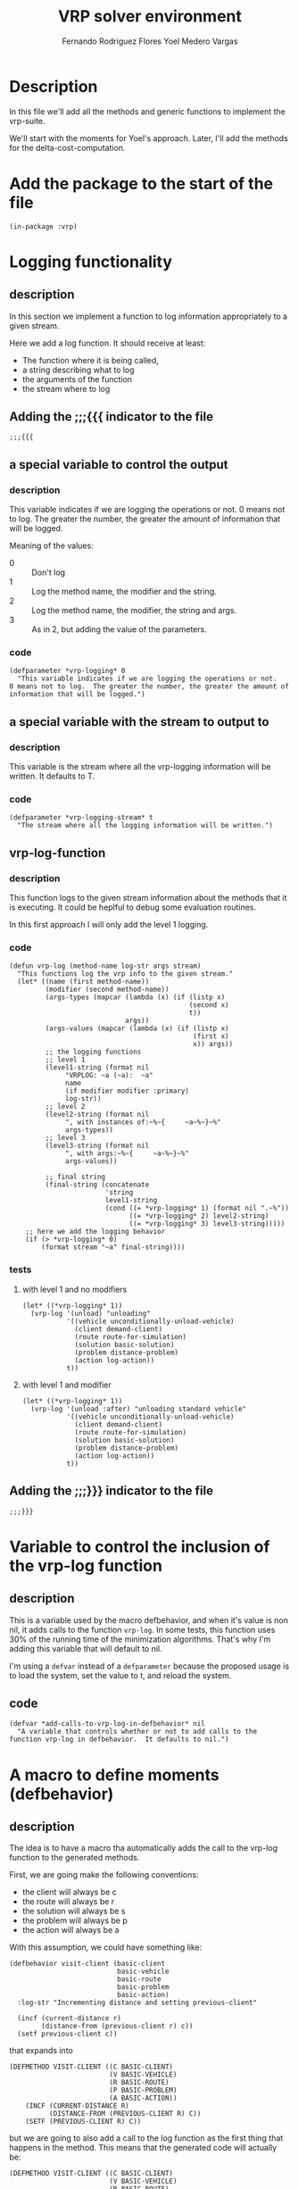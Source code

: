 #+TITLE: VRP solver environment
#+AUTHOR: Fernando Rodriguez Flores
#+AUTHOR: Yoel Medero Vargas
#+DATE 2018-08-02
#+TODO: TODO BROKEN | DONE


* Description
  In this file we'll add all the methods and generic functions to implement the vrp-suite.

  We'll start with the moments for Yoel's approach.  Later, I'll add the methods for the delta-cost-computation.
  
* Add the package to the start of the file
  #+BEGIN_SRC lisp +n -r :results none :exports none :tangle ../src/vrp-moments.lisp
  (in-package :vrp)
  #+END_SRC

* Logging functionality
** description
   In this section we implement a function to log information appropriately to a given stream.

   Here we add a log function.  It should receive at least:
    - The function where it is being called,
    - a string describing what to log
    - the arguments of the function
    - the stream where to log

** Adding the ;;;{{{ indicator to the file
   #+BEGIN_SRC lisp +n -r :results none :exports code :tangle ../src/vrp-moments.lisp
   ;;;{{{
   #+END_SRC
**   a special variable to control the output
*** description
    This variable indicates if we are logging the operations or not.
    0 means not to log.  The greater the number, the greater the amount of information that will be logged.

    Meaning of the values:
    - 0 :: Don't log
    - 1 :: Log the method name, the modifier and the string.
    - 2 :: Log the method name, the modifier, the string and args.
    - 3 :: As in 2, but adding the value of the parameters.
*** code
    #+BEGIN_SRC lisp +n -r :results none :exports code :tangle ../src/vrp-moments.lisp
    (defparameter *vrp-logging* 0
      "This variable indicates if we are logging the operations or not.
    0 means not to log.  The greater the number, the greater the amount of information that will be logged.")
    #+END_SRC
**   a special variable with the stream to output to
*** description
    This variable is the stream where all the vrp-logging information will be written.  It defaults to T.
*** code
    #+BEGIN_SRC lisp +n -r :results none :exports code :tangle ../src/vrp-moments.lisp
    (defparameter *vrp-logging-stream* t
      "The stream where all the logging information will be written.")
    #+END_SRC
**   vrp-log-function
*** description
    This function logs to the given stream information about the methods that it is executing.  It could be heplful to debug some evaluation routines.

    In this first approach I will only add the level 1 logging.
*** code
    #+BEGIN_SRC lisp +n -r :results none :exports code :tangle ../src/vrp-moments.lisp
    (defun vrp-log (method-name log-str args stream)
      "This functions log the vrp info to the given stream."
      (let* ((name (first method-name))
             (modifier (second method-name))
             (args-types (mapcar (lambda (x) (if (listp x)
                                                 (second x)
                                                 t))
                                 args))
             (args-values (mapcar (lambda (x) (if (listp x)
                                                  (first x)
                                                  x)) args))
             ;; the logging functions
             ;; level 1
             (level1-string (format nil
                  "VRPLOG: ~a (~a):  ~a"
                  name
                  (if modifier modifier :primary)
                  log-str))
             ;; level 2
             (level2-string (format nil
                  ", with instances of:~%~{     ~a~%~}~%"
                  args-types))
             ;; level 3
             (level3-string (format nil
                  ", with args:~%~{     ~a~%~}~%"
                  args-values))

             ;; final string
             (final-string (concatenate
                            'string
                            level1-string
                            (cond ((= *vrp-logging* 1) (format nil ".~%"))
                                  ((= *vrp-logging* 2) level2-string)
                                  ((= *vrp-logging* 3) level3-string)))))
        ;; here we add the logging behavior
        (if (> *vrp-logging* 0)
            (format stream "~a" final-string))))
    #+END_SRC
*** tests 
**** with level 1 and no modifiers
     #+BEGIN_SRC lisp +n -r :results output :exports both :tangle ../src/vrp-tests.lisp
     (let* ((*vrp-logging* 1))
       (vrp-log '(unload) "unloading"
                '((vehicle unconditionally-unload-vehicle)
                  (client demand-client)
                  (route route-for-simulation)
                  (solution basic-solution)
                  (problem distance-problem)
                  (action log-action))
                t))
     #+END_SRC
**** with level 1 and modifier
     #+BEGIN_SRC lisp +n -r :results output :exports both :tangle ../src/vrp-tests.lisp
     (let* ((*vrp-logging* 1))
       (vrp-log '(unload :after) "unloading standard vehicle"
                '((vehicle unconditionally-unload-vehicle)
                  (client demand-client)
                  (route route-for-simulation)
                  (solution basic-solution)
                  (problem distance-problem)
                  (action log-action))
                t))
     #+END_SRC
** Adding the ;;;}}} indicator to the file
   #+BEGIN_SRC lisp +n -r :results none :exports code :tangle ../src/vrp-moments.lisp
   ;;;}}}
   #+END_SRC

* Variable to control the inclusion of the vrp-log function
** description
   This is a variable used by the macro defbehavior, and when it's value is non nil, it adds calls to the function =vrp-log=.  In some tests, this function uses 30% of the running time of the minimization algorithms.  That's why I'm adding this variable that will default to nil.

   I'm using a =defvar= instead of a =defparameter= because the proposed usage is to load the system, set the value to t, and reload the system.
** code
   #+BEGIN_SRC lisp +n -r :results none :exports code :tangle ../src/vrp-moments.lisp
   (defvar *add-calls-to-vrp-log-in-defbehavior* nil
     "A variable that controls whether or not to add calls to the function vrp-log in defbehavior.  It defaults to nil.")
   #+END_SRC
   
* A macro to define moments (defbehavior)
** description
   The idea is to have a macro tha automatically adds the call to the vrp-log function to the generated methods.

   First, we are going make the following conventions:

     - the client will always be c
     - the route will always be r
     - the solution will always be s
     - the problem will always be p
     - the action will always be a

   With this assumption, we could have something like:

   #+BEGIN_SRC lisp +n -r :results none :exports code
   (defbehavior visit-client (basic-client
                              basic-vehicle
                              basic-route
                              basic-problem
                              basic-action)
     :log-str "Incrementing distance and setting previous-client"

     (incf (current-distance r)
           (distance-from (previous-client r) c))
     (setf previous-client c))
    #+END_SRC

     that expands into

    #+BEGIN_SRC lisp +n -r :results none :exports code
    (DEFMETHOD VISIT-CLIENT ((C BASIC-CLIENT)
                             (V BASIC-VEHICLE)
                             (R BASIC-ROUTE)
                             (P BASIC-PROBLEM)
                             (A BASIC-ACTION))
        (INCF (CURRENT-DISTANCE R)
              (DISTANCE-FROM (PREVIOUS-CLIENT R) C))
        (SETF (PREVIOUS-CLIENT R) C))
    #+END_SRC

    but we are going to also add a call to the log function as the first thing that happens in the method.  This means that the generated code will actually be:

    #+BEGIN_SRC lisp +n -r :results none :exports code
    (DEFMETHOD VISIT-CLIENT ((C BASIC-CLIENT)
                             (V BASIC-VEHICLE)
                             (R BASIC-ROUTE)
                             (P BASIC-PROBLEM)
                             (A BASIC-ACTION))
      (VRP-LOG  '(VISIT-CLIENT)
                "Incrementing distance and setting previous-client"
                `((,C BASIC-CLIENT)
                  (,V BASIC-VEHICLE)
                  (,R BASIC-ROUTE)
                  (,P BASIC-PROBLEM)
                  (,A BASIC-ACTION))
                A)
        (INCF (CURRENT-DISTANCE R)
              (DISTANCE-FROM (PREVIOUS-CLIENT R) C))
        (SETF (PREVIOUS-CLIENT R) C))
    #+END_SRC

    To do that, we need to know the arguments passed to the macro.  As usual, we will need to parse the arguments by hand.  Let's do it.
** code
*** version 2 (with *add-calls-to-vrp-log-in-defbehavior*)
**** code
     #+BEGIN_SRC lisp +n -r :results none :exports code :tangle ../src/vrp-moments.lisp
     (defmacro defbehavior (moment &rest args)
       (let* (;; let's check if there is a modifier
              ;; if there is, the first element of args
              ;; should be a symbol
              (modifier (if (symbolp (car args)) (car args)))
              ;; let's gather the rest of the arguments
              ;; if there is a modifier, get the rest of the args
              (other-args (if (symbolp (car args)) (rest args)
                                       ;; else get all the args
                                       (else args))))
         ;; now let's see what's in the other-args
         (destructuring-bind ((&rest arg-definitions) &body body)
             other-args
           ;; let's prepare the method arguments
           (let* (;; first let's replace any undefined class-name with t
                  (args-and-classes (mapcar
                                     (lambda (x)
                                       (if (listp
                                            x)
                                           x
                                            (else
                                             (list x t))))
                                     arg-definitions))
                  ;; now let's create the method name
                  (method-name-and-modifier
                   (if modifier `(,moment ,modifier) `(,moment))))
             ;; let's get the log-str from the body
             (with-elements (((log-str :log-str)) body)
               ;; let's create the call to vrp-log
               (let* ((call-to-vrp-log
                       `(vrp-log
                         ;; the first parameter is the name
                         ;; and the modifier
                         ',method-name-and-modifier
                         ;; the second parameter should
                         ;; be string
                         ,log-str
                         ;; now we add all the
                         ;; arguments and it classes
                         ,(append '(list)
                                  (loop for (var class) in args-and-classes
                                        collecting `(list ,var ',class)))
                         ;; finally we need to add the stream to
                         ;; write the info to. Right now it will be the
                         ;; variable *vrp-logging-stream*
                         ,*vrp-logging-stream*))
                      ;; here is where we decide if we
                      ;; add the call to vrp-log or not
                      (actual-method-code
                       (if *add-calls-to-vrp-log-in-defbehavior*
                           `(,call-to-vrp-log
                             ,@body)
                           ;; else
                           body)))
               ;; let's create the method name and modifier (if any)
                `(defmethod ,@method-name-and-modifier
                     ;; now let's add the method signature
                     ,args-and-classes

                   ;; let's add the logging functionality
              

                   ;; TODO: add the abbrevs

                   ;; add the body
                   ,@actual-method-code)))))))
     #+END_SRC
**** tests v2
***** testing *add-calls-to-vrp-log-in-defbehavior* nil
      #+BEGIN_SRC lisp +n -r :results output :exports both :tangle ../src/vrp-tests.lisp
      (progn
        (setf *add-calls-to-vrp-log-in-defbehavior* nil)
        (pp-expand (defbehavior unload ((vehicle  unconditionally-unload-vehicle)
                              (client   demand-client)
                              (route    t)
                              (solution t)
                              (problem  t)
                              (action simulate-load-action))
           :log-str "Downloading the client's demand from the vehicle" 
           (decf (cargo vehicle) (demand client))))
        (setf *add-calls-to-vrp-log-in-defbehavior* nil))
      #+END_SRC
***** testing *add-calls-to-vrp-log-in-defbehavior* t
      #+BEGIN_SRC lisp +n -r :results output :exports both :tangle ../src/vrp-tests.lisp
      (progn
        (setf *add-calls-to-vrp-log-in-defbehavior* t)
        (pp-expand (defbehavior unload ((vehicle  unconditionally-unload-vehicle)
                              (client   demand-client)
                              (route    t)
                              (solution t)
                              (problem  t)
                              (action simulate-load-action))
           :log-str "Downloading the client's demand from the vehicle" 
           (decf (cargo vehicle) (demand client))))
        (setf *add-calls-to-vrp-log-in-defbehavior* nil))
      #+END_SRC
*** +version 1 (without *add-calls-to-vrp-log-in-defbehavior*)+
    #+BEGIN_SRC lisp +n -r :results none :exports code
    (defmacro defbehavior (moment &rest args)
      (let* (;; let's check if there is a modifier
             ;; if there is, the first element of args
             ;; should be a symbol
             (modifier (if (symbolp (car args)) (car args)))
             ;; let's gather the rest of the arguments
             ;; if there is a modifier, get the rest of the args
             (other-args (if (symbolp (car args)) (rest args)
                                      ;; else get all the args
                                      (else args))))
        ;; now let's see what's in the other-args
        (destructuring-bind ((&rest arg-definitions) &body body)
            other-args
          ;; let's prepare the method arguments
          (let* (;; first let's replace any undefined class-name with t
                 (args-and-classes (mapcar
                                    (lambda (x)
                                      (if (listp
                                           x)
                                          x
                                           (else
                                            (list x t))))
                                    arg-definitions))
                 ;; now let's create the method name
                 (method-name-and-modifier
                  (if modifier `(,moment ,modifier) `(,moment))))
            ;; let's get the log-str from the body
            (with-elements (((log-str :log-str)) body)
              ;; let's create the method name and modifier (if any)
              `(defmethod ,@method-name-and-modifier
                   ;; now let's add the method signature
                   ,args-and-classes

                 ;; let's add the logging functionality
                 (vrp-log
                  ;; the first parameter is the name
                  ;; and the modifier
                  ',method-name-and-modifier
                  ;; the second parameter should be string
                  ,log-str
                  ;; now we add all the arguments and it classes
                  ,(append '(list)
                           (loop for (var class) in args-and-classes
                                 collecting `(list ,var ',class)))
                  ;; finally we need to add the stream to
                  ;; write the info to. Right now it will be the
                  ;; variable *vrp-logging-stream*
                  ,*vrp-logging-stream*)

                 ;; TODO: add the abbrevs
             
                 ;; add the body
                 ,@body))))))
    #+END_SRC
**** tests
***** testing the macroexpansion
      #+BEGIN_SRC lisp +n -r :results output :exports both :tangle ../src/vrp-tests.lisp
      (pp-expand (defbehavior visit-client :before ((client basic-client)
                                                    (c2 basic-client)
                                                    v
                                                    (vehicle basic-vehicle)
                                                    action)
                   (this is the generated code)
                   (hello world)
                   (print t)))
      #+END_SRC
***** testing the macroexpansion with log-str
      #+BEGIN_SRC lisp +n -r :results output :exports both :tangle ../src/vrp-tests.lisp
      (pp-expand (defbehavior visit-client :before ((client basic-client)
                                                    (c2 basic-client)
                                                    v
                                                    (vehicle basic-vehicle)
                                                    action)
                    :log-str "testing defbehavior logging functionality"
                   (this is the generated code)
                   (hello world)
                   (print t)))
      #+END_SRC


* TODO Moments to evaluate a solution
** description
   In this section we'll add all the moments required to evaluate a solution using Yoel's approach.

   To simulate *any* solution of *any* VRP, we define some "moments".  This moments are generic functions, and to implement the evaluation of an specific VRP, we implement the appropriate methods.  In this section we define the generic functions and the methods.

   The generic-functions will be tangled to the file vrp-moments.lisp as well as the methods.
** generic-functions
*** simulate-solution
**** description
      The generic-function that is called when we want to compute the cost of a solution using a simulation.
**** code
     #+BEGIN_SRC lisp +n -r :results none :exports code :tangle ../src/vrp-moments.lisp
     (defgeneric simulate-solution (solution problem action)
       (:documentation "A generic function to compute the cost of a solution."))
     #+END_SRC
*** finish-the-solution-simulation
**** description
     This generic function is usually called at the end of a solution simulation.  It could be used to penalize unfeasibilities or things like that.  In the near future I foresee that it main use will be the penalization strategies.
**** code
     #+BEGIN_SRC lisp +n -r :results none :exports code :tangle ../src/vrp-moments.lisp
     (defgeneric finish-the-solution-simulation (solution problem action)
       (:documentation "A generic function to be called after all the routes in the solution have been simulate."))
     #+END_SRC
    
*** simulate-route
**** description
     A generic function to compute the cost of a route.  It depends on the route, the solution, the problem, and the action.
**** code
     #+BEGIN_SRC lisp +n -r :results none :exports code :tangle ../src/vrp-moments.lisp
     (defgeneric simulate-route (route solution problem action)
       (:documentation "A generic function to compute the cost of a route."))
     #+END_SRC
    
*** when-route-begins
**** description
     A generic function to specify what to do when the route begins.  It depends on the vehicle, the route, the solution, the problem, and the action.
**** code
     #+BEGIN_SRC lisp +n -r :results none :exports code :tangle ../src/vrp-moments.lisp
     (defgeneric when-route-begins (vehicle route solution problem action)
       (:documentation "A generic function to compute the cost of a route."))
     #+END_SRC
*** move-from-to
**** description
     A generic function to describe what happens when a vehicle moves from one point to another.  It depends on the vehicle, the two points, the route, the solution, the problem, and the action.
**** code
     #+BEGIN_SRC lisp +n -r :results none :exports code :tangle ../src/vrp-moments.lisp
     (defgeneric move-from-to (vehicle
                               client1
                               client2
                               route
                               solution
                               problem
                               action)
       (:documentation "A generic function to be called when the vehicle moves from one client to another. Here client is anything that can be visited."))
     #+END_SRC
*** visit-client
**** description
     A generic function to describe what happens when a vehicle visits a client.  It depends on the vehicle, the client, the route, the solution, the problem, and the action.  The client can be anything that is `visitable'.
**** code
     #+BEGIN_SRC lisp +n -r :results none :exports code :tangle ../src/vrp-moments.lisp
     (defgeneric visit-client (vehicle client route solution problem action)
       (:documentation "A generic function to describe what happens when a vehicle visits a client in a given route."))
     #+END_SRC

*** when-route-ends
**** description
     A generic function to describe what to do when the route ends.  It depends on the route, the solution, the problem, and the action.  Here we assume that the route ends when all the clients have been visited.
**** code
     #+BEGIN_SRC lisp +n -r :results none :exports code :tangle ../src/vrp-moments.lisp
     (defgeneric when-route-ends (route solution problem action)
       (:documentation "A generic function to describe what happens after all the clients have been visited."))
     #+END_SRC

*** unload
**** description
     This moments describe what happens when the cargo from the vehicle is unloaded.
**** code
     #+BEGIN_SRC lisp +n -r :results none :exports code :tangle ../src/vrp-moments.lisp
     (defgeneric unload (vehicle client route solution problem action)
       (:documentation "A generic function to unload the cargo from the vehicle."))
     #+END_SRC
** methods for the CVRP
*** unload
**** unload (:primary unconditionally-unload-vehicle, demand-client)
***** description
      Here we define how to unload the vehicle in the client, when the vehicle unconditionally fulfills the demand of the client.  
***** code
      #+BEGIN_SRC lisp +n -r :results none :exports code :tangle ../src/vrp-moments.lisp
      (defbehavior unload ((vehicle  unconditionally-unload-vehicle)
                           (client   demand-client)
                           (route    t)
                           (solution t)
                           (problem  t)
                           (action simulate-load-action))
        :log-str "Downloading the client's demand from the vehicle" 
        (decf (cargo vehicle) (demand client)))
      #+END_SRC
***** tests
****** test without logging
       #+BEGIN_SRC lisp +n -r :results output :exports both :tangle ../src/vrp-tests.lisp
       (let* ((c1 (basic-cvrp-client 1 30))
              (c2 (basic-cvrp-client 2 20))
              (v1 (cvrp-vehicle 1 60 60))
              (a (simulate-load-action)))
         (format t "Testing unload:~%")
         (check-= 60 (cargo v1))
         (format t "unload at client ~a~%" c1)
         (unload v1 c1 t t t a)
         (check-= 30 (cargo v1))
         (format t "unload at client ~a~%" c2)
         (unload v1 c2 t t t a)
         (check-= 10 (cargo v1)))
       #+END_SRC
****** test with logging
       #+BEGIN_SRC lisp +n -r :results output :exports both :tangle ../src/vrp-tests.lisp
       (let* ((c1 (basic-cvrp-client 1 30))
              (c2 (basic-cvrp-client 2 20))
              (v1 (cvrp-vehicle 1 60 60))
              (a (simulate-load-action))
              (*vrp-logging* 1))
         (format t "~%===========================
       Testing *logging* at unload
       ===========================~2%")
         (unload v1 c1 t t t a)
         (unload v1 c2 t t t a))
       #+END_SRC
*** visit-client
**** visit-client (primary method t for everything)
***** description
      Describe what happens when a vehicle visits a client.
***** code
      #+BEGIN_SRC lisp +n -r :results none :exports code :tangle ../src/vrp-moments.lisp
      (defbehavior visit-client ((vehicle  t)
                                 (client   t)
                                 (route    t)
                                 (solution t)
                                 (problem  t)
                                 (action   t))
        :log-str "Do nothing.  Wait for the :after methods")
      #+END_SRC
***** tests
****** test with logging
       #+BEGIN_SRC lisp +n -r :results output :exports both :tangle ../src/vrp-tests.lisp
       (let* ((*vrp-logging* 1))
         (format t "Testing *logging* at visit-client:~%")
         (visit-client t t t t t t)
         (visit-client t t t t t t))
       #+END_SRC
**** visit-client (:after method update previous-client)
***** description
      Here we set the previous client to the current client.
***** code
      #+BEGIN_SRC lisp +n -r :results none :exports code :tangle ../src/vrp-moments.lisp
      (defbehavior visit-client :after ((vehicle  t)
                                        (client   t)
                                        (route    route-for-simulation)
                                        (solution t)
                                        (problem  t)
                                        (action   t))
        :log-str "Set the previous client"
        (setf (previous-client route) client))
      #+END_SRC
***** tests
****** test without logging
       #+BEGIN_SRC lisp +n -r :results output :exports both :tangle ../src/vrp-tests.lisp
       (let* ((c1 (basic-cvrp-client 1 30))
              (c2 (basic-cvrp-client 2 20))
              (c3 (basic-cvrp-client 3 30))
              (c4 (basic-cvrp-client 4 40))
              (v1 (cvrp-vehicle 1 60 60))
              (d0 (basic-depot))
              (r1 (route-for-simulation :id 1 :vehicle v1
                                        :depot d0 :clients (list c1 c2 c3 c4)))
              (*vrp-logging* 0))
         (format t "===================================
       Testing :after method visit-client:
       ===================================~%")
         (setf (previous-client r1) (depot r1))
         (format t "  Check that the depot is the previous-client:~%")
         (check-obj= d0 (previous-client r1))
         (loop for c in (list c1 c2 c3 c4)
               doing (visit-client t c r1 t t t)
               doing (format t "  Check that the previous-client is updated:~%")
               doing (check-obj= c (previous-client r1))
               doing (format t "     previous-client: ~a~%"
                             (previous-client r1))))
       #+END_SRC
****** test with logging
       #+BEGIN_SRC lisp +n -r :results output :exports both :tangle ../src/vrp-tests.lisp
       (let* ((c1 (basic-cvrp-client 1 30))
              (c2 (basic-cvrp-client 2 20))
              (c3 (basic-cvrp-client 3 30))
              (c4 (basic-cvrp-client 4 40))
              (v1 (cvrp-vehicle 1 60 60))
              (d0 (basic-depot))
              (r1 (route-for-simulation :id 1 :vehicle v1
                                        :depot d0 :clients (list c1 c2 c3 c4)))
              (*vrp-logging* 1))
         (format t "===================================
       Testing :after method visit-client:
       ===================================~%")
         (format t "Applicable methods:~%   ~a~2%"
                 (compute-applicable-methods #'visit-client
                                             (list t c1 r1 t t t)))

         (setf (previous-client r1) (depot r1))
         (loop for c in (list c1 c2 c3 c4)
               doing (visit-client t c r1 t t t)))
       #+END_SRC
**** visit-client (:after unload-vehicle t for everything)
***** description
      Describe what happens when an unload-vehicle visits a client.
***** code
      #+BEGIN_SRC lisp +n -r :results none :exports code :tangle ../src/vrp-moments.lisp
      (defbehavior visit-client :after ((vehicle unload-vehicle)
                                        (client demand-client)
                                        (route t)
                                        (solution t)
                                        (problem t)
                                        (action simulate-load-action))
              :log-str "Dowloading demand"
              (unload vehicle client route solution problem action))
      #+END_SRC
***** tests
****** test without logging
       #+BEGIN_SRC lisp +n -r :results output :exports both :tangle ../src/vrp-tests.lisp
       (let* ((c1 (basic-cvrp-client 1 30))
              (c2 (basic-cvrp-client 2 20))
              (v1 (cvrp-vehicle 1 60 60))
              (a (simulate-load-action))
              (*vrp-logging* 1))
         (format t "Testing visit-client:~%")
         (visit-client v1 c1 t t t a)
         (visit-client v1 c2 t t t a))
       #+END_SRC
*** when-route-begins
**** when-route-begins (primary simulation-route t everything)
***** description
      Here we describe what happens when the route begins.  In this case we just set the previous-client of the route to the depot.
***** code
      #+BEGIN_SRC lisp +n -r :results none :exports code :tangle ../src/vrp-moments.lisp
      (defbehavior when-route-begins (vehicle
                                      (route route-for-simulation)
                                      solution
                                      problem
                                      action)
        :log-str "Setting the depot as the previous-client"
        (setf (previous-client route) (depot route)))
      #+END_SRC
***** tests
****** test without logging
       #+BEGIN_SRC lisp +n -r :results output :exports both :tangle ../src/vrp-tests.lisp
       (let* ((c1 (basic-cvrp-client 1 30))
              (c2 (basic-cvrp-client 2 20))
              (v1 (cvrp-vehicle 1 60 60))
              (d0 (basic-depot))
              (r1 (route-for-simulation :id 1 :vehicle v1
                                        :depot d0 :clients (list c1 c2)))
              (*vrp-logging* 0))
         (format t "Testing when-route-begins:~%")
         (check-nil (previous-client r1))
         (when-route-begins v1 r1 t t t)
         (check-non-nil (previous-client r1))
         (check-obj= d0 (previous-client r1)))
       #+END_SRC

**** when-route-begins (:after route-distance-action)
***** description
      Here we initialize the route-distance-action.
***** code
      #+BEGIN_SRC lisp +n -r :results none :exports code :tangle ../src/vrp-moments.lisp
      (defbehavior when-route-begins :after
        (vehicle
         route
         solution
         problem
         (action route-distance-action))
        :log-str "Initializing current-distance to 0"
        (setf (current-distance action) 0))
      #+END_SRC
***** tests
****** test without logging
       #+BEGIN_SRC lisp +n -r :results output :exports both :tangle ../src/vrp-tests.lisp
       (let* ((c1 (basic-cvrp-client 1 30))
              (c2 (basic-cvrp-client 2 20))
              (v1 (cvrp-vehicle 1 60 60))
              (d0 (basic-depot))
              (r1 (route-for-simulation :id 1 :vehicle v1
                                        :depot d0 :clients (list c1 c2)))
              (a1 (route-distance-action 1 50))
              (*vrp-logging* 0))
         (format t "Testing when-route-begins for route-distance-action:~%")
         (check-= 50 (current-distance a1))
         (when-route-begins v1 r1 t t a1)
         (check-= 0 (current-distance a1)))
       #+END_SRC

****** test with logging
       #+BEGIN_SRC lisp +n -r :results output :exports both :tangle ../src/vrp-tests.lisp
       (let* ((c1 (basic-cvrp-client 1 30))
              (c2 (basic-cvrp-client 2 20))
              (v1 (cvrp-vehicle 1 60 60))
              (d0 (basic-depot))
              (r1 (route-for-simulation :id 1 :vehicle v1
                                        :depot d0 :clients (list c1 c2)))
              (a1 (route-distance-action 1 50))
              (*vrp-logging* 1))
         (format t "Testing *logging* when-route-begins for route-distance-action:~%")
         (when-route-begins v1 r1 t t a1))
       #+END_SRC

**** when-route-begins (:after simulate-load-action)
***** description
      Here we load the cargo in the vehicle.
***** code
      #+BEGIN_SRC lisp +n -r :results none :exports code :tangle ../src/vrp-moments.lisp
      (defbehavior when-route-begins :after
        ((vehicle cargo-vehicle)
         route
         solution
         problem
         (action simulate-load-action))
        :log-str "Loading the vehicle"
  
        ;; load the vehicle with all the demands in th route
        (setf (cargo vehicle) (loop for c in (clients route)
                            summing (demand c))))
      #+END_SRC
***** tests
****** test without logging
       #+BEGIN_SRC lisp +n -r :results output :exports both :tangle ../src/vrp-tests.lisp
       (let* ((c1 (basic-cvrp-client 1 30))
              (c2 (basic-cvrp-client 2 20))
              (c3 (basic-cvrp-client 3 30))
              (c4 (basic-cvrp-client 4 40))
              (v1 (cvrp-vehicle 1 60 0))
              (v2 (cvrp-vehicle 1 50 0))
              (d0 (basic-depot))
              (r1 (route-for-simulation :id 1 :vehicle v1
                                        :depot d0 :clients (list c1 c2)))
              (r2 (route-for-simulation :id 2 :vehicle v2
                                        :depot d0 :clients (list c3 c4)))
              (a1 (simulate-load-action))
              (*vrp-logging* 0))
         (format t "~%===========================================================
       Testing when-route-begins for simulate-load-action
       ===========================================================~2%")
         (format t "  Testing when-route-begins with route r1:~%")
         (check-= 0 (cargo v1))
         (when-route-begins v1 r1 t t a1)
         (check-= 50 (cargo v1))
         (format t "  Testing when-route-begins with route r2:~%")
         (check-= 0 (cargo v2))
         (when-route-begins v2 r2 t t a1)
         (check-= 70 (cargo v2)))
       #+END_SRC

****** test with logging
       #+BEGIN_SRC lisp +n -r :results output :exports both :tangle ../src/vrp-tests.lisp
       (let* ((c1 (basic-cvrp-client 1 30))
              (c2 (basic-cvrp-client 2 20))
              (c3 (basic-cvrp-client 3 30))
              (c4 (basic-cvrp-client 4 40))
              (v1 (cvrp-vehicle 1 60 0))
              (v2 (cvrp-vehicle 1 50 0))
              (d0 (basic-depot))
              (r1 (route-for-simulation :id 1 :vehicle v1
                                        :depot d0 :clients (list c1 c2)))
              (r2 (route-for-simulation :id 2 :vehicle v2
                                        :depot d0 :clients (list c3 c4)))
              (a1 (simulate-load-action))
              (*vrp-logging* 1))
         (format t "~%===========================================================
       Testing when-route-begins for simulate-load-action
       ===========================================================~2%")
         (format t "--- Testing when-route-begins with route r1:~%")
         (when-route-begins v1 r1 t t a1)
         (format t "--- Testing when-route-begins with route r2:~%")
         (when-route-begins v2 r2 t t a1)

         (format t "~%Now testing without the simulate-load-action.~%")
  
         (format t "--- Testing when-route-begins with route r1 [no load]:~%")
         (when-route-begins v1 r1 t t t)
         (format t "--- Testing when-route-begins with route r2 [no load]:~%")
         (when-route-begins v2 r2 t t t))
       #+END_SRC

**** when-route-begins (:after basic-vehicle-capacity-action)
***** description
      Here we check if the cargo for the vehicle is greater than its capacity.
***** code
      #+BEGIN_SRC lisp +n -r :results none :exports code :tangle ../src/vrp-moments.lisp
      (defbehavior when-route-begins :after
        (vehicle
         route
         solution
         problem
         (action basic-vehicle-capacity-action))

        :log-str "Checking capacity violation"

        (let* ((capacity (capacity (vehicle route)))
               (cargo (loop for c in (clients route)
                            summing (demand c))))
          (incf (capacity-violation action)
                (max 0 (- cargo capacity)))))
      #+END_SRC
***** tests
****** test without logging
       #+BEGIN_SRC lisp +n -r :results output :exports both :tangle ../src/vrp-tests.lisp
       (let* ((c1 (basic-cvrp-client 1 30))
              (c2 (basic-cvrp-client 2 20))
              (c3 (basic-cvrp-client 3 30))
              (c4 (basic-cvrp-client 4 40))
              (v1 (cvrp-vehicle 1 60 60))
              (v2 (cvrp-vehicle 1 50 0))
              (d0 (basic-depot))
              (r1 (route-for-simulation :id 1 :vehicle v1
                                        :depot d0 :clients (list c1 c2)))
              (r2 (route-for-simulation :id 2 :vehicle v2
                                        :depot d0 :clients (list c3 c4)))
              (a1 (basic-vehicle-capacity-action 1))
              (a2 (basic-vehicle-capacity-action 2))
              (*vrp-logging* 0))
         (format t "~%===========================================================
       Testing when-route-begins for basic-vehicle-capacity-action
       ===========================================================~2%")
         (check-= 0 (capacity-violation a1))
         (when-route-begins v1 r1 t t a1)
         (check-= 0 (capacity-violation a1))
         (format t "  Testing when-route-begins for basic-vehicle-capacity-action~%")
         (check-= 0 (capacity-violation a2))
         (when-route-begins v2 r2 t t a2)
         (check-= 20 (capacity-violation a2)))
       #+END_SRC

****** test with logging
       #+BEGIN_SRC lisp +n -r :results output :exports both :tangle ../src/vrp-tests.lisp
       (let* ((c1 (basic-cvrp-client 1 30))
              (c2 (basic-cvrp-client 2 20))
              (v1 (cvrp-vehicle 1 60 60))
              (d0 (basic-depot))
              (r1 (route-for-simulation :id 1 :vehicle v1
                                        :depot d0 :clients (list c1 c2)))
              (a1 (basic-vehicle-capacity-action 1))
              (*vrp-logging* 1))
         (format t "Testing *logging* when-route-begins for route-distance-action:~%")
         (when-route-begins r1 t t a1))
       #+END_SRC

*** move-from-to
**** move-from-to (primary method: t for everything)
***** description
      In this primary method we don't do anything, we wait for the :before and after methods.
***** code
      #+BEGIN_SRC lisp +n -r :results none :exports code :tangle ../src/vrp-moments.lisp
      (defbehavior move-from-to ((vehicle     t)
                                 (from-client t)
                                 (to-client   t)
                                 (route       t)
                                 (solution    t)
                                 (problem     t)
                                 (action      t))
        :log-str "Do nothing: wait for the auxiliary methods"
        nil)
      #+END_SRC
***** tests
****** test with logging
       #+BEGIN_SRC lisp +n -r :results output :exports both :tangle ../src/vrp-tests.lisp
       (let* ((*vrp-logging* 1))
         (format t "==================================
       Testing *logging* at move-from-to:
       ==================================~2%")
         (move-from-to t t t t t t t)
         (move-from-to t t t t t t t))
       #+END_SRC

**** move-from-to (:after method: to compute distance)
***** description
      In this method we update the distance travelled by the vehicle in this arc.
***** code
      #+BEGIN_SRC lisp +n -r :results none :exports code :tangle ../src/vrp-moments.lisp
      (defbehavior move-from-to :after
        ((vehicle     t)
         (from-client t)
         (to-client   t)
         (route       t)
         (solution    t)
         (problem     distance-problem)
         (action      route-distance-action))

        :log-str "Updating distance"
        (incf (current-distance action)
              (get-distance-from-to from-client to-client problem)))
      #+END_SRC
***** tests
****** test without logging
       #+BEGIN_SRC lisp +n -r :results output :exports both :tangle ../src/vrp-tests.lisp
       (let* ((c1 (basic-cvrp-client 1 30))
              (c2 (basic-cvrp-client 2 20))
              (c3 (basic-cvrp-client 3 30))
              (d0 (basic-depot))
              (list (list d0 c1 c2 c3))
              (distance #2A ((0 1 2 3)
                             (1 0 4 5)
                             (2 4 0 6)
                             (3 5 6 0)))
              (problem (make-instance 'distance-problem
                                      :distance-matrix distance))
              (a1 (route-distance-action 1))
              (*vrp-logging* 0))
         (format t "================================================
       Testing move-from-to with route-distance-action:
       ================================================~2%")

         (check-= 0 (current-distance a1))
         (move-from-to t d0 c1 t t problem a1)
         (check-= 1 (current-distance a1))

         (setf (current-distance a1) 0)
         (loop for previous-client in (butlast list)
               for current-client in (rest list)
               doing (move-from-to t previous-client current-client t t problem a1))
         (check-= 11 (current-distance a1)))
       #+END_SRC

****** test with logging
       #+BEGIN_SRC lisp +n -r :results output :exports both :tangle ../src/vrp-tests.lisp
       (let* ((c1 (basic-cvrp-client 1 30))
              (c2 (basic-cvrp-client 2 20))
              (v1 (cvrp-vehicle 1 60 60))
              (d0 (basic-depot))
              (r1 (route-for-simulation :id 1 :vehicle v1
                                        :depot d0 :clients (list c1 c2)))
              (a1 (basic-vehicle-capacity-action 1))
              (*vrp-logging* 1))
         (format t "Testing *logging* when-route-begins for route-distance-action:~%")
         (when-route-begins r1 t t a1))
       #+END_SRC
*** when-route-ends
    :PROPERTIES:
    :CUSTOM_ID: moment:when-route-ends-for-cvrp
    :END:
**** when-route-ends (primary t for everything: do nothing)
***** description
      This is an empty primary method to wait for the auxiliary methods.
***** code
      #+BEGIN_SRC lisp +n -r :results none :exports code :tangle ../src/vrp-moments.lisp
      (defbehavior when-route-ends (route
                                    solution
                                    problem
                                    action)
        :log-str "Do nothing, wait for the auxiliary methods"
        nil)
      #+END_SRC
***** tests
****** test with logging
       #+BEGIN_SRC lisp +n -r :results output :exports both :tangle ../src/vrp-tests.lisp
       (let* ((*vrp-logging* 1))
         (format t "========================
       Testing when-route-ends:
       ========================~2%")
         (when-route-ends t t t t))
       #+END_SRC

**** when-route-ends (:after basic-route: move vehicle to depot)
***** description
      Here we describe what happens after the last client in the route is visited.  In the CVRP we just move the vehicle from the last client to the end depot.  In the classical CVRP the end-depot is the same as the depot, but in other problems this is not always the case, and the CVRP falls back to calling the depot.
***** code
      #+BEGIN_SRC lisp +n -r :results none :exports code :tangle ../src/vrp-moments.lisp
      (defbehavior when-route-ends :after ((route route-for-simulation)
                                             solution
                                             problem
                                             action)
        :log-str "Moving the vehicle to the depot (if there are clients)"
        (if (clients route)
            (move-from-to (vehicle route)
                          (previous-client route)
                          (end-depot route)
                          route
                          solution
                          problem
                          action)))
      #+END_SRC
***** tests
****** basic test 
       #+BEGIN_SRC lisp +n -r :results output :exports both :tangle ../src/vrp-tests.lisp
       (let* ((c1 (basic-cvrp-client 1 30))
              (c2 (basic-cvrp-client 2 20))
              (v1 (cvrp-vehicle 1 60 60))
              (d0 (basic-depot))
              (r1 (route-for-simulation :id 1 :vehicle v1
                                        :depot d0 :clients (list c1 c2)))
              (distance #2A ((0 1 2 3)
                             (1 0 4 5)
                             (2 4 0 6)
                             (3 5 6 0)))
              (dp (make-instance 'distance-problem
                                      :distance-matrix distance))
              (a1 (route-distance-action 1))
              (*vrp-logging* 1))
         (bformat t "Testing when-route-ends for route-for-simulation")
         (setf (previous-client r1) c2)
         (format t "Applicable methods: ~a~%"
                 (compute-applicable-methods #'when-route-ends
                                             (list r1 t dp a1)))
         (when-route-ends r1 t dp a1)
         (check-= 2 (current-distance a1)))
       #+END_SRC
****** test with an empty route and end-depot
       #+BEGIN_SRC lisp +n -r :results output :exports both :tangle ../src/vrp-tests.lisp
       (let* ((c1 (basic-cvrp-client 1 30))
              (c2 (basic-cvrp-client 2 20))
              (v1 (cvrp-vehicle 1 60 60))
              (d0 (basic-depot))
              (d1 (basic-depot 3))
              (r1 (route-for-simulation :id 1 :vehicle v1
                                        :depot d0 :clients (list c1 c2)))
              (r2 (route-for-simulation-with-end-depot
                   :id 1
                   :vehicle v1
                   :depot d0
                   :end-depot d1
                   :clients nil))
              (distance #2A ((0 1 2 3 4)
                             (1 0 4 5 3)
                             (2 4 0 6 5)
                             (3 5 6 0 1)))
              (dp (make-instance 'distance-problem
                                 :distance-matrix distance))
              (a1 (route-distance-action 1))
              (*vrp-logging* 1))
         (bformat t "Testing when-route-ends for route-for-simulation")

         (setf (previous-client r1) c2)
         (format t "Applicable methods: ~a~%"
                 (compute-applicable-methods #'when-route-ends
                                             (list r1 t dp a1)))
         (when-route-ends r1 t dp a1)
         (check-= 2 (current-distance a1))

         (format t "Testing an empty route~%")
         (setf a1 (route-distance-action 0))
         (setf (previous-client r2) (depot r2))
         (when-route-ends r2 t dp a1)
         (format t "total distance with empty route: ~a~%" (current-distance a1))
         )
       #+END_SRC
*** simulate-route
**** simulate-route (primary route-for-simulation, t everything else)
***** description
      This is where we initialize the route, visit each client and finally end the route.  After the simulation of the route all the available information will be in the action.
***** code
      #+BEGIN_SRC lisp +n -r :results none :exports code :tangle ../src/vrp-moments.lisp
      (defbehavior simulate-route ((route    route-for-simulation)
                                   (solution t)
                                   (problem  t)
                                   (action   t))
        :log-str "Basic simulation of route"

        ;; do whatever happens at the beginning of the route
        (when-route-begins (vehicle route) route solution problem action)
  
        ;; move to each client and visit them
        (loop for client in (clients route)
              ;; move the vehicle
              doing (move-from-to (vehicle route)
                                  (previous-client route)
                                  client
                                  route
                                  solution
                                  problem
                                  action)
              ;; visit each client
              doing (visit-client (vehicle route)
                                  client
                                  route
                                  solution
                                  problem
                                  action))
        ;; finish the route
        (when-route-ends route solution problem action))
      #+END_SRC
***** tests
****** test with logging and doing nothing
       #+BEGIN_SRC lisp +n -r :results output :exports both :tangle ../src/vrp-tests.lisp
       (let* ((c1 (basic-cvrp-client 1 30))
              (c2 (basic-cvrp-client 2 20))
              (v1 (cvrp-vehicle 1 60 60))
              (d0 (basic-depot))
              (r1 (route-for-simulation :id 1 :vehicle v1
                                        :depot d0 :clients (list c1 c2)))
              (distance #2A ((0 1 2 3)
                             (1 0 4 5)
                             (2 4 0 6)
                             (3 5 6 0)))
              (dp (make-instance 'distance-problem
                                      :distance-matrix distance))
              (a1 t)
              (*vrp-logging* 1))
         (format t "======================
       Testing simulate-route
       ======================~2%")
         (simulate-route r1 t t a1))
       #+END_SRC

****** test with logging and simulating cargo
       #+BEGIN_SRC lisp +n -r :results output :exports both :tangle ../src/vrp-tests.lisp
       (let* ((c1 (basic-cvrp-client 1 30))
              (c2 (basic-cvrp-client 2 20))
              (v1 (cvrp-vehicle 1 60 60))
              (d0 (basic-depot))
              (r1 (route-for-simulation :id 1 :vehicle v1
                                        :depot d0 :clients (list c1 c2)))
              (distance #2A ((0 1 2 3)
                             (1 0 4 5)
                             (2 4 0 6)
                             (3 5 6 0)))
              (dp (make-instance 'distance-problem
                                      :distance-matrix distance))
              (a1 (simulate-load-action))
              (*vrp-logging* 1))
         (format t "=================================
       Testing simulate-route with loads
       =================================~2%")
         (simulate-route r1 t t a1))
       #+END_SRC

****** test with logging and computing-distance
       #+BEGIN_SRC lisp +n -r :results output :exports both :tangle ../src/vrp-tests.lisp
       (let* ((c1 (basic-cvrp-client 1 30))
              (c2 (basic-cvrp-client 2 20))
              (v1 (cvrp-vehicle 1 60 60))
              (d0 (basic-depot))
              (r1 (route-for-simulation :id 1 :vehicle v1
                                        :depot d0 :clients (list c1 c2)))
              (distance #2A ((0 1 2 3)
                             (1 0 4 5)
                             (2 4 0 6)
                             (3 5 6 0)))
              (dp (make-instance 'distance-problem
                                      :distance-matrix distance))
              (a1 (route-distance-action 1))
              (*vrp-logging* 1))
         (format t "=================================
       Testing simulate-route with loads
       =================================~2%")
         (simulate-route r1 t dp a1)

         (format t "~%  Total distance travelled in the route: ~a~%"
                 (current-distance a1)))
       #+END_SRC

****** test with logging and checking-feasibility
       #+BEGIN_SRC lisp +n -r :results output :exports both :tangle ../src/vrp-tests.lisp
       (let* ((c1 (basic-cvrp-client 1 30))
              (c2 (basic-cvrp-client 2 20))
              (v1 (cvrp-vehicle 1 60 60))
              (d0 (basic-depot))
              (r1 (route-for-simulation :id 1 :vehicle v1
                                        :depot d0 :clients (list c1 c2)))
              (distance #2A ((0 1 2 3)
                             (1 0 4 5)
                             (2 4 0 6)
                             (3 5 6 0)))
              (dp (make-instance 'distance-problem
                                      :distance-matrix distance))
              (a1 (basic-vehicle-capacity-action 1))
              (*vrp-logging* 1))
         (format t "=================================
       Testing simulate-route with loads
       =================================~2%")
         (simulate-route r1 t dp a1)

         (format t "--- testing capacity violations:~%")
         (check-= 0 (capacity-violation a1))
         (setf (demand c1) 50)
         (let* ((*vrp-logging* 0))
           (simulate-route r1 t dp a1))
         (check-= 10 (capacity-violation a1)))
       #+END_SRC

****** original test with logging
       #+BEGIN_SRC lisp +n -r :results output :exports both :tangle ../src/vrp-tests.lisp
       (let* ((*vrp-logging* 1))
         (format t "========================
       Testing when-route-ends:
       ========================~2%")
         (when-route-ends t t t t))
       #+END_SRC

**** simulate-route (:after basic-solution-distance-action)
***** description
      Here we accumulate the distance travelled in the route in the basic-solution-distance-action.
***** code
      #+BEGIN_SRC lisp +n -r :results none :exports code :tangle ../src/vrp-moments.lisp
      (defbehavior simulate-route :after
        ((route    t)
         (solution t)
         (problem  t)
         (action   basic-solution-distance-action))
  
        :log-str "Updating the total-distance in the solution"

        (incf (total-distance action) (current-distance action)))
      #+END_SRC
***** tests
****** test with logging and doing nothing
       #+BEGIN_SRC lisp +n -r :results output :exports both :tangle ../src/vrp-tests.lisp
       (let* ((c1 (basic-cvrp-client 1 30))
              (c2 (basic-cvrp-client 2 20))
              (v1 (cvrp-vehicle 1 60 60))
              (d0 (basic-depot))
              (r1 (route-for-simulation :id 1 :vehicle v1
                                        :depot d0 :clients (list c1 c2)))
              (distance #2A ((0 1 2 3)
                             (1 0 4 5)
                             (2 4 0 6)
                             (3 5 6 0)))
              (dp (make-instance 'distance-problem
                                      :distance-matrix distance))
              (a1 (basic-solution-distance-action 0))
              (*vrp-logging* 1))
         (format t "============================
       Testing simulate-route after
       ============================~2%")
         (simulate-route r1 t t a1))
       #+END_SRC
****** test without logging and checking total-distance
       #+BEGIN_SRC lisp +n -r :results output :exports both :tangle ../src/vrp-tests.lisp
       (let* ((c1 (basic-cvrp-client 1 30))
              (c2 (basic-cvrp-client 2 20))
              (v1 (cvrp-vehicle 1 60 60))
              (d0 (basic-depot))
              (r1 (route-for-simulation :id 1 :vehicle v1
                                        :depot d0 :clients (list c1 c2)))
              (distance #2A ((0 1 2 3)
                             (1 0 4 5)
                             (2 4 0 6)
                             (3 5 6 0)))
              (dp (make-instance 'distance-problem
                                      :distance-matrix distance))
              (a1 (basic-solution-distance-action 0))
              (*vrp-logging* 1))
         (format t "Testing simulate-route after")
         (simulate-route r1 t dp a1)
         (check-= 7 (total-distance a1))
         (setf (total-distance a1) 1000)
         (simulate-route r1 t dp a1)
         (check-= 1007 (total-distance a1)))
       #+END_SRC
****** test route-for-simulation-with-end-depot
       #+BEGIN_SRC lisp +n -r :results output :exports both :tangle ../src/vrp-tests.lisp
       (let* ((c1 (basic-cvrp-client 1 30))
              (c2 (basic-cvrp-client 2 20))
              (v1 (cvrp-vehicle 1 60 60))
              (d0 (basic-depot))
              (d1 (basic-depot 3))

              (r1 (route-for-simulation-with-end-depot
                   :id 1
                   :vehicle v1
                   :depot d0
                   :end-depot d1
                   :clients (list c1 c2)))
              (distance #2A ((0 1 2 3)
                             (1 0 4 5)
                             (2 4 0 6)
                             (3 5 6 0)))
              (dp (make-instance 'distance-problem
                                      :distance-matrix distance))
              (a1 (basic-solution-distance-action 0))
              (*vrp-logging* 1))
         (bformat t "Testing simulate-route after with end-depot")
         (simulate-route r1 t dp a1)
         (format t "end-depot: ~a~%" (end-depot r1))
         (format t "total-distance: ~a~%" (total-distance a1))
         (check-= 11 (total-distance a1))
         (setf (total-distance a1) 1000)
         (simulate-route r1 t dp a1)
         (check-= 1011 (total-distance a1)))
       #+END_SRC
****** test route-for-simulation-with-end-depot and empty route
       #+BEGIN_SRC lisp +n -r :results output :exports both :tangle ../src/vrp-tests.lisp
       (let* ((c1 (basic-cvrp-client 1 30))
              (c2 (basic-cvrp-client 2 20))
              (v1 (cvrp-vehicle 1 60 60))
              (d0 (basic-depot))
              (d1 (basic-depot 3))

              (r1 (route-for-simulation-with-end-depot
                   :id 1
                   :vehicle v1
                   :depot d0
                   :end-depot d1
                   :clients (list c1 c2)))
              (r2 (route-for-simulation-with-end-depot
                   :id 1
                   :vehicle v1
                   :depot d0
                   :end-depot d1
                   :clients nil))
              (distance #2A ((0 1 2 3)
                             (1 0 4 5)
                             (2 4 0 6)
                             (3 5 6 0)))
              (dp (make-instance 'distance-problem
                                      :distance-matrix distance))
              (a1 (basic-solution-distance-action 0))
              (*vrp-logging* 1))
         (bformat t "Testing simulate-route after with end-depot")
         (simulate-route r1 t dp a1)
         (format t "end-depot: ~a~%" (end-depot r1))
         (format t "total-distance: ~a~%" (total-distance a1))


         (format t "~%Testing simulate-route after with an empty route~%")
         (setf a1 (basic-solution-distance-action 0))
         (format t "end-depot: ~a~%" (end-depot r2))
         (simulate-route r2 t dp a1)
         (format t "total-distance: ~a~%" (total-distance a1)))
       #+END_SRC
*** finish-the-solution-simulation
**** finish-the-solution-simulation (primary t for everything)
***** description
      Here we don't do anything.  We just wait for the before and after methods.  
***** code
      #+BEGIN_SRC lisp +n -r :results none :exports code :tangle ../src/vrp-moments.lisp
      (defbehavior finish-the-solution-simulation ((solution t)
                                                   (problem  t)
                                                   (action   t))

        :log-str "Do nothing. Wait for the auxiliary methods"
        nil)
      #+END_SRC
***** tests
****** test with logging and doing nothing
       #+BEGIN_SRC lisp +n -r :results output :exports both :tangle ../src/vrp-tests.lisp
       (let* ((c1 (basic-cvrp-client 1 30))
              (c2 (basic-cvrp-client 2 20))
              (c3 (basic-cvrp-client 3 40))
              (c4 (basic-cvrp-client 4 50))
              (v1 (cvrp-vehicle 1 60 0))
              (v2 (cvrp-vehicle 1 70 0))
              (d0 (basic-depot))
              (r1 (route-for-simulation :id 1 :vehicle v1
                                        :depot d0 :clients (list c1 c2)))
              (r2 (route-for-simulation :id 1 :vehicle v2
                                        :depot d0 :clients (list c3 c4)))
              (s1 (basic-solution :id 1 :routes (list r1 r2)))
       
              (distance #2A ((0 1 2 3 5)
                             (1 0 4 5 6)
                             (2 4 0 6 7)
                             (3 5 6 0 8)
                             (5 6 7 8 0)))
              (dp (make-instance 'distance-problem
                                 :distance-matrix distance))
              (a1 t)
              (*vrp-logging* 1))
         (format t "======================
       Testing simulate-solution
       ======================~2%")
         (simulate-solution s1 t a1))
       #+END_SRC

**** finish-the-solution-simulation (penalize capacity violations)
***** description
      Here we'll penalize the violation of the capacity of the vehicles in the routes.
***** code
      #+BEGIN_SRC lisp +n -r :results none :exports code :tangle ../src/vrp-moments.lisp
      (defbehavior finish-the-solution-simulation :after
          ((solution t)
           (problem  t)
           (action   basic-capacity-penalty-action))

        :log-str "Penalizing capacity violations"
  
        (setf (total-penalty action)
              (* (penalty-factor action)
                 (capacity-violation action))))
      #+END_SRC
***** tests
****** test (very simple)
       #+BEGIN_SRC lisp +n -r :results output :exports both :tangle ../src/vrp-tests.lisp
       (let* ((a1 (basic-capacity-penalty-action))
              (*vrp-logging* 0))
         (format t "======================================
       Testing finish-the-solution-simulation
       ======================================~2%")
         (setf (capacity-violation a1) 10)
         (finish-the-solution-simulation t t a1)
         (check-= 10 (total-penalty a1))
         (loop for violation in '(1 5 10 100)
               for factor in '(10 20 100 1000)
               doing (progn
                       (setf (capacity-violation a1) violation)
                       (setf (penalty-factor a1) factor)
                       (finish-the-solution-simulation t t a1)
                       (check-= (* violation factor) (total-penalty a1)))))
       #+END_SRC
       
****** test with logging and penalizing capacity
       #+BEGIN_SRC lisp +n -r :results output :exports both :tangle ../src/vrp-tests.lisp
       (let* ((c1 (basic-cvrp-client 1 30))
              (c2 (basic-cvrp-client 2 40))
              (c3 (basic-cvrp-client 3 40))
              (c4 (basic-cvrp-client 4 10))
              (v1 (cvrp-vehicle 1 60 0))
              (v2 (cvrp-vehicle 1 70 0))
              (d0 (basic-depot))
              (r1 (route-for-simulation :id 1 :vehicle v1
                                        :depot d0 :clients (list c1 c2)))
              (r2 (route-for-simulation :id 1 :vehicle v2
                                        :depot d0 :clients (list c3 c4)))
              (s1 (basic-solution :id 1 :routes (list r1 r2)))

              (distance #2A ((0 1 2 3 5)
                             (1 0 4 5 6)
                             (2 4 0 6 7)
                             (3 5 6 0 8)
                             (5 6 7 8 0)))
              (dp (make-instance 'distance-problem
                                 :distance-matrix distance))
              (a1 (basic-capacity-penalty-action :penalty-factor 100))
              (*vrp-logging* 1))
         (format t "=========================
       Testing simulate-solution
       =========================~2%")
         (simulate-solution s1 t a1)
         (check-= 1000 (total-penalty a1)))
       #+END_SRC

*** simulate-solution
**** simulate-solution (primary basic-solution, t everything else)
***** description
      Here we specify how to simulate a basic solution.  After the simulation of the route all the available information will be in the action.
***** code
      #+BEGIN_SRC lisp +n -r :results none :exports code :tangle ../src/vrp-moments.lisp
      (defbehavior simulate-solution ((solution basic-solution)
                                      (problem  t)
                                      (action   t))

        :log-str "Basic simulation of the solution"

        ;; just simulate each of the routes
        (loop for route in (routes solution)
              doing (simulate-route route solution problem action))

        ;; finish the solution-simulation
        (finish-the-solution-simulation solution problem action))
      #+END_SRC
***** tests
****** test with logging and doing nothing
       #+BEGIN_SRC lisp +n -r :results output :exports both :tangle ../src/vrp-tests.lisp
       (let* ((c1 (basic-cvrp-client 1 30))
              (c2 (basic-cvrp-client 2 20))
              (c3 (basic-cvrp-client 3 40))
              (c4 (basic-cvrp-client 4 50))
              (v1 (cvrp-vehicle 1 60 0))
              (v2 (cvrp-vehicle 1 70 0))
              (d0 (basic-depot))
              (r1 (route-for-simulation :id 1 :vehicle v1
                                        :depot d0 :clients (list c1 c2)))
              (r2 (route-for-simulation :id 1 :vehicle v2
                                        :depot d0 :clients (list c3 c4)))
              (s1 (basic-solution :id 1 :routes (list r1 r2)))

              (a1 t)
              (*vrp-logging* 1))
         (format t "=========================
       Testing simulate-solution
       =========================~2%")
         (simulate-solution s1 t a1))
       #+END_SRC

****** test with logging and simulating cargo
       #+BEGIN_SRC lisp +n -r :results output :exports both :tangle ../src/vrp-tests.lisp
       (let* ((c1 (basic-cvrp-client 1 30))
              (c2 (basic-cvrp-client 2 20))
              (c3 (basic-cvrp-client 3 40))
              (c4 (basic-cvrp-client 4 50))
              (v1 (cvrp-vehicle 1 60 60))
              (v2 (cvrp-vehicle 1 70 0))
              (d0 (basic-depot))
              (r1 (route-for-simulation :id 1 :vehicle v1
                                        :depot d0 :clients (list c1 c2)))
              (r2 (route-for-simulation :id 1 :vehicle v2
                                        :depot d0 :clients (list c3 c4)))
              (s1 (basic-solution :id 1 :routes (list r1 r2)))             

              (distance #2A ((0 1 2 3)
                             (1 0 4 5)
                             (2 4 0 6)
                             (3 5 6 0)))
              (dp (make-instance 'distance-problem
                                      :distance-matrix distance))
              (a1 (simulate-load-action))
              (*vrp-logging* 1))
         (format t "=================================
       Testing simulate-route with loads
       =================================~2%")
         (simulate-solution s1 dp a1))
       #+END_SRC

****** test with logging and checking-feasibility
       #+BEGIN_SRC lisp +n -r :results output :exports both :tangle ../src/vrp-tests.lisp
       (let* ((c1 (basic-cvrp-client 1 30))
              (c2 (basic-cvrp-client 2 20))
              (c3 (basic-cvrp-client 3 40))
              (c4 (basic-cvrp-client 4 50))
              (v1 (cvrp-vehicle 1 60 60))
              (v2 (cvrp-vehicle 1 70 0))
              (d0 (basic-depot))
              (r1 (route-for-simulation :id 1 :vehicle v1
                                        :depot d0 :clients (list c1 c2)))
              (r2 (route-for-simulation :id 1 :vehicle v2
                                        :depot d0 :clients (list c3 c4)))
              (s1 (basic-solution :id 1 :routes (list r1 r2)))             

              (distance #2A ((0 1 2 3)
                             (1 0 4 5)
                             (2 4 0 6)
                             (3 5 6 0)))
              (dp (make-instance 'distance-problem
                                      :distance-matrix distance))
              (a1 (basic-vehicle-capacity-action 1))
              (*vrp-logging* 1))
         (format t "=================================
       Testing simulate-route with loads
       =================================~2%")
         (simulate-solution s1 dp a1))
       #+END_SRC

****** test with logging and computing-distance
       #+BEGIN_SRC lisp +n -r :results output :exports both :tangle ../src/vrp-tests.lisp
       (let* ((c1 (basic-cvrp-client 1 30))
              (c2 (basic-cvrp-client 2 20))
              (c3 (basic-cvrp-client 3 40))
              (c4 (basic-cvrp-client 4 50))
              (v1 (cvrp-vehicle 1 60 60))
              (v2 (cvrp-vehicle 1 70 0))
              (d0 (basic-depot))
              (r1 (route-for-simulation :id 1 :vehicle v1
                                        :depot d0 :clients (list c1 c2)))
              (r2 (route-for-simulation :id 1 :vehicle v2
                                        :depot d0 :clients (list c3 c4)))
              (s1 (basic-solution :id 1 :routes (list r1 r2)))             

              (distance #2A ((0 1 2 3 5)
                             (1 0 4 5 6)
                             (2 4 0 6 7)
                             (3 5 6 0 8)
                             (5 6 7 8 0)))
              (dp (make-instance 'distance-problem
                                      :distance-matrix distance))
              (a1 (basic-solution-distance-action 1))
              (*vrp-logging* 0))
         (format t "=================================
       Testing simulate-route with loads
       =================================~2%")
         (simulate-solution s1 dp a1)

         (format t "~%  Total distance travelled in the solution: ~a~%"
                 (total-distance a1)))
       #+END_SRC

**** simulate-solution (:before basic-solution-distance-action)
***** description
      Here we set the total-distance of the action to 0.
***** code
      #+BEGIN_SRC lisp +n -r :results none :exports code :tangle ../src/vrp-moments.lisp
      (defbehavior simulate-solution :before
        ((solution t)
         (problem  t)
         (action   basic-solution-distance-action))

        :log-str "Initializing the basic-solution-distance-action"

        ;; set the total-distance to 0
        (setf (total-distance action) 0))
      #+END_SRC
***** tests
****** test with logging and doing nothing
       #+BEGIN_SRC lisp +n -r :results output :exports both :tangle ../src/vrp-tests.lisp
       (let* ((c1 (basic-cvrp-client 1 30))
              (c2 (basic-cvrp-client 2 20))
              (c3 (basic-cvrp-client 3 40))
              (c4 (basic-cvrp-client 4 50))
              (v1 (cvrp-vehicle 1 60 0))
              (v2 (cvrp-vehicle 1 70 0))
              (d0 (basic-depot))
              (r1 (route-for-simulation :id 1 :vehicle v1
                                        :depot d0 :clients (list c1 c2)))
              (r2 (route-for-simulation :id 1 :vehicle v2
                                        :depot d0 :clients (list c3 c4)))
              (s1 (basic-solution :id 1 :routes (list r1 r2)))

              (distance #2A ((0 1 2 3 5)
                             (1 0 4 5 6)
                             (2 4 0 6 7)
                             (3 5 6 0 8)
                             (5 6 7 8 0)))
              (dp (make-instance 'distance-problem
                                 :distance-matrix distance))
              (a1 (basic-solution-distance-action 100))
              (*vrp-logging* 1))
         (format t "=========================
       Testing simulate-solution
       =========================~2%")
         (simulate-solution s1 t a1))
       #+END_SRC

****** test without logging and checking initialization
       #+BEGIN_SRC lisp +n -r :results output :exports both :tangle ../src/vrp-tests.lisp
       (let* ((c1 (basic-cvrp-client 1 30))
              (c2 (basic-cvrp-client 2 20))
              (c3 (basic-cvrp-client 3 40))
              (c4 (basic-cvrp-client 4 50))
              (v1 (cvrp-vehicle 1 60 0))
              (v2 (cvrp-vehicle 1 70 0))
              (d0 (basic-depot))
              (r1 (route-for-simulation :id 1 :vehicle v1
                                        :depot d0 :clients (list c1 c2)))
              (r2 (route-for-simulation :id 1 :vehicle v2
                                        :depot d0 :clients (list c3 c4)))
              (s1 (basic-solution :id 1 :routes (list r1 r2)))

              (distance #2A ((0 1 2 3 5)
                             (1 0 4 5 6)
                             (2 4 0 6 7)
                             (3 5 6 0 8)
                             (5 6 7 8 0)))
              (dp (make-instance 'distance-problem
                                 :distance-matrix distance))
              (a1 (basic-solution-distance-action 100))
              (*vrp-logging* 0))
         (format t "=========================
       Testing simulate-solution
       =========================~2%")
         (check-= 100 (total-distance a1))
         (simulate-solution s1 t a1)
         (check-= 0 (total-distance a1)))
       #+END_SRC

**** simulate-solution (:before basic-vehicle-capacity-action)
***** description
      Here we set the capacity-violation of the action to 0.
***** code
      #+BEGIN_SRC lisp +n -r :results none :exports code :tangle ../src/vrp-moments.lisp
      (defbehavior simulate-solution :before
        ((solution t)
         (problem  t)
         (action   basic-vehicle-capacity-action))

        :log-str "Initializing the capacity-violation of the action to 0."

        ;; set the capacity-violation to 0
        (setf (capacity-violation action) 0))
      #+END_SRC
***** tests
****** test with logging and doing nothing
       #+BEGIN_SRC lisp +n -r :results output :exports both :tangle ../src/vrp-tests.lisp
       (let* ((c1 (basic-cvrp-client 1 30))
              (c2 (basic-cvrp-client 2 20))
              (c3 (basic-cvrp-client 3 40))
              (c4 (basic-cvrp-client 4 50))
              (v1 (cvrp-vehicle 1 60 0))
              (v2 (cvrp-vehicle 1 70 0))
              (d0 (basic-depot))
              (r1 (route-for-simulation :id 1 :vehicle v1
                                        :depot d0 :clients (list c1 c2)))
              (r2 (route-for-simulation :id 1 :vehicle v2
                                        :depot d0 :clients (list c3 c4)))
              (s1 (basic-solution :id 1 :routes (list r1 r2)))

              (distance #2A ((0 1 2 3 5)
                             (1 0 4 5 6)
                             (2 4 0 6 7)
                             (3 5 6 0 8)
                             (5 6 7 8 0)))
              (dp (make-instance 'distance-problem
                                 :distance-matrix distance))
              (a1 (basic-vehicle-capacity-action 100))
              (*vrp-logging* 1))
         (format t "=========================
       Testing simulate-solution
       =========================~2%")
         (simulate-solution s1 t a1))
       #+END_SRC

****** test without logging and checking initialization
       #+BEGIN_SRC lisp +n -r :results output :exports both :tangle ../src/vrp-tests.lisp
       (let* ((c1 (basic-cvrp-client 1 30))
              (c2 (basic-cvrp-client 2 20))
              (c3 (basic-cvrp-client 3 40))
              (c4 (basic-cvrp-client 4 50))
              (v1 (cvrp-vehicle 1 60 0))
              (v2 (cvrp-vehicle 1 70 0))
              (d0 (basic-depot))
              (r1 (route-for-simulation :id 1 :vehicle v1
                                        :depot d0 :clients (list c1 c2)))
              (r2 (route-for-simulation :id 1 :vehicle v2
                                        :depot d0 :clients (list c3 c4)))
              (s1 (basic-solution :id 1 :routes (list r1 r2)))

              (distance #2A ((0 1 2 3 5)
                             (1 0 4 5 6)
                             (2 4 0 6 7)
                             (3 5 6 0 8)
                             (5 6 7 8 0)))
              (dp (make-instance 'distance-problem
                                 :distance-matrix distance))
              (a1 (basic-solution-distance-action 100))
              (*vrp-logging* 0))
         (format t "=========================
       Testing simulate-solution
       =========================~2%")
         (check-= 100 (total-distance a1))
         (simulate-solution s1 t a1)
         (check-= 0 (total-distance a1)))
       #+END_SRC

*** testing the simulation of full solutions
**** testing basic-vehicle-capacity-action
     #+BEGIN_SRC lisp +n -r :results output :exports both :tangle ../src/vrp-tests.lisp
     (let* ((c1 (basic-cvrp-client 1 30))
            (c2 (basic-cvrp-client 2 20))
            (c3 (basic-cvrp-client 3 40))
            (c4 (basic-cvrp-client 4 50))
            (v1 (cvrp-vehicle 1 60 0))
            (v2 (cvrp-vehicle 1 70 0))
            (d0 (basic-depot))
            (r1 (route-for-simulation :id 1 :vehicle v1
                                      :depot d0 :clients (list c1 c2)))
            (r2 (route-for-simulation :id 1 :vehicle v2
                                      :depot d0 :clients (list c3 c4)))
            (s1 (basic-solution :id 1 :routes (list r1 r2)))

            (distance #2A ((0 1 2 3 5)
                           (1 0 4 5 6)
                           (2 4 0 6 7)
                           (3 5 6 0 8)
                           (5 6 7 8 0)))
            (dp (make-instance 'distance-problem
                               :distance-matrix distance))
            (a1 (basic-vehicle-capacity-action 1))
            (*vrp-logging* 0))
       (format t "=========================
     Testing simulate-solution
     =========================~2%")
       (simulate-solution s1 t a1)
       (check-= 20 (capacity-violation a1))
       (loop for c      in '(50 70 80 90 100)
             for expect in '(40 20 10  0   0)
             for a = (basic-vehicle-capacity-action 1 0)
             doing (progn
                     (setf (capacity v2) c)
                     (simulate-solution s1 t a)
                     (check-= expect (capacity-violation a)))))
     #+END_SRC

**** testing a full cvrp solution
     #+BEGIN_SRC lisp +n -r :results output :exports both :tangle ../src/vrp-tests.lisp
     (let* ((c1 (basic-cvrp-client 1 30))
            (c2 (basic-cvrp-client 2 20))
            (c3 (basic-cvrp-client 3 40))
            (c4 (basic-cvrp-client 4 50))
            (v1 (cvrp-vehicle 1 60 0))
            (v2 (cvrp-vehicle 1 70 0))
            (d0 (basic-depot))
            (r1 (route-for-simulation :id 1 :vehicle v1
                                      :depot d0 :clients (list c1 c2)))
            (r2 (route-for-simulation :id 1 :vehicle v2
                                      :depot d0 :clients (list c3 c4)))
            (s1 (basic-solution :id 1 :routes (list r1 r2)))

            (distance #2A ((0 1 2 3 5)
                           (1 0 4 5 6)
                           (2 4 0 6 7)
                           (3 5 6 0 8)
                           (5 6 7 8 0)))
            (dp (make-instance 'distance-problem
                               :distance-matrix distance))
            (action (basic-cvrp-action))
            (*vrp-logging* 0))
       (format t "=========================
     Testing simulate-solution
     =========================~2%")
       (simulate-solution s1 dp action)
       (check-= 23 (total-distance action))
       (check-= 20 (capacity-violation action))
       (check-= 20000 (total-penalty action)))
     #+END_SRC
**** testing a full cvrp with end depot solution
     #+BEGIN_SRC lisp +n -r :results output :exports both :tangle ../src/vrp-tests.lisp
     (let* ((c1 (basic-cvrp-client 1 30))
            (c2 (basic-cvrp-client 2 20))
            (c3 (basic-cvrp-client 3 40))
            (c4 (basic-cvrp-client 4 50))
            (v1 (cvrp-vehicle 1 60 0))
            (v2 (cvrp-vehicle 1 70 0))
            (d0 (basic-depot))
            (d1 (basic-depot 5))
            (r1 (route-for-simulation-with-end-depot
                 :id 1
                 :vehicle v1
                 :depot d0
                 :end-depot d1
                 :clients (list c1 c2)))
            (r2 (route-for-simulation-with-end-depot
                 :id 1
                 :vehicle v2
                 :depot d0
                 :end-depot d1
                 :clients (list c3 c4)))
            (s1 (basic-solution :id 1 :routes (list r1 r2)))

            (distance #2A ((0 1 2 3 5 6)
                           (1 0 4 5 6 7)
                           (2 4 0 6 7 8)
                           (3 5 6 0 8 9)
                           (5 6 7 8 0 1)
                           (1 4 6 4 8 0)))
            (dp (make-instance 'distance-problem
                               :distance-matrix distance))
            (action (basic-cvrp-action))
            (*vrp-logging* 0))
  
       (bformat t "Testing simulate-solution with end depot")
       (format t "end-depot (route 1): ~a~%" (end-depot r1))
       ;; test for route 1
       (simulate-route r1 s1 dp action)
       (format t "distance for route 1: ~a~%" (total-distance action))
       ;; testing for route 2
       (setf action (basic-cvrp-action))
       (simulate-route r2 s1 dp action)
       (format t "distance for route 2: ~a~%" (total-distance action))
       ;; testing for the solution
       (setf action (basic-cvrp-action))
       (simulate-solution s1 dp action)
       (format t "distance in solution: ~a~%" (total-distance action))
       (check-= 25 (total-distance action))
       (check-= 20 (capacity-violation action))
       (check-= 20000 (total-penalty action))
       )
     #+END_SRC

